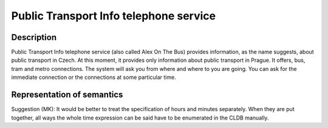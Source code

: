 Public Transport Info telephone service
============================================================

Description
-----------
Public Transport Info telephone service (also called Alex On The Bus) provides information, as the name suggests,
about public transport in Czech. At this moment, it provides only information about public transport in Prague.
It offers, bus, tram and metro connections. The system will ask you from where and where to you are going.
You can ask for the immediate connection or the connections at some particular time.


Representation of semantics
---------------------------
Suggestion (MK): It would be better to treat the specification of hours and
minutes separately. When they are put together, all ways the whole time
expression can be said have to be enumerated in the CLDB manually.
